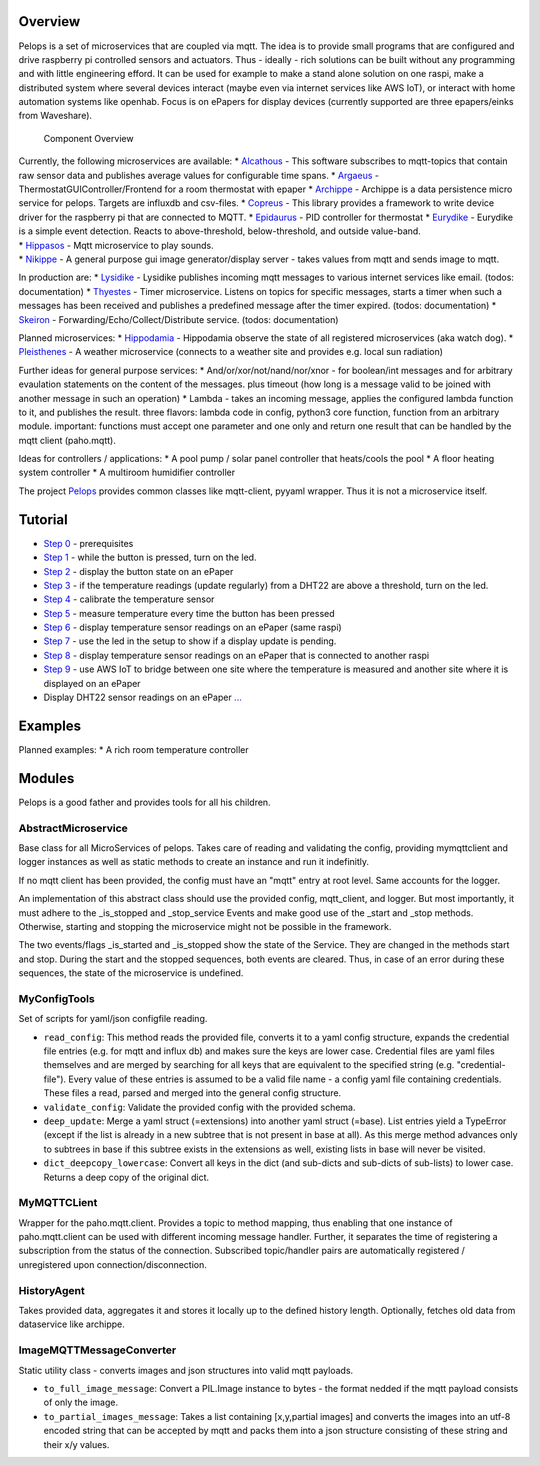 Overview
========

Pelops is a set of microservices that are coupled via mqtt. The idea is
to provide small programs that are configured and drive raspberry pi
controlled sensors and actuators. Thus - ideally - rich solutions can be
built without any programming and with little engineering efford. It can
be used for example to make a stand alone solution on one raspi, make a
distributed system where several devices interact (maybe even via
internet services like AWS IoT), or interact with home automation
systems like openhab. Focus is on ePapers for display devices (currently
supported are three epapers/einks from Waveshare).

.. figure:: img/Microservice%20Overview.png
   :alt: Component Overview

   Component Overview

| Currently, the following microservices are available: \*
  `Alcathous <https://gitlab.com/pelops/alcathous>`__ - This software
  subscribes to mqtt-topics that contain raw sensor data and publishes
  average values for configurable time spans. \*
  `Argaeus <https://gitlab.com/pelops/argaeus>`__ -
  ThermostatGUIController/Frontend for a room thermostat with epaper \*
  `Archippe <https://gitlab.com/pelops/archippe>`__ - Archippe is a data
  persistence micro service for pelops. Targets are influxdb and
  csv-files. \* `Copreus <https://gitlab.com/pelops/copreus>`__ - This
  library provides a framework to write device driver for the raspberry
  pi that are connected to MQTT. \*
  `Epidaurus <https://gitlab.com/pelops/epidaurus>`__ - PID controller
  for thermostat \* `Eurydike <https://gitlab.com/pelops/eurydike>`__ -
  Eurydike is a simple event detection. Reacts to above-threshold,
  below-threshold, and outside value-band.
| \* `Hippasos <https://gitlab.com/pelops/hippasos>`__ - Mqtt
  microservice to play sounds.
| \* `Nikippe <https://gitlab.com/pelops/nikippe>`__ - A general purpose
  gui image generator/display server - takes values from mqtt and sends
  image to mqtt.

In production are: \* `Lysidike <https://gitlab.com/pelops/lysidike>`__
- Lysidike publishes incoming mqtt messages to various internet services
like email. (todos: documentation) \*
`Thyestes <https://gitlab.com/pelops/thyestes>`__ - Timer microservice.
Listens on topics for specific messages, starts a timer when such a
messages has been received and publishes a predefined message after the
timer expired. (todos: documentation) \*
`Skeiron <https://gitlab.com/pelops/skeiron>`__ -
Forwarding/Echo/Collect/Distribute service. (todos: documentation)

Planned microservices: \*
`Hippodamia <https://gitlab.com/pelops/hippodamia>`__ - Hippodamia
observe the state of all registered microservices (aka watch dog). \*
`Pleisthenes <https://gitlab.com/pelops/pleisthenes>`__ - A weather
microservice (connects to a weather site and provides e.g. local sun
radiation)

Further ideas for general purpose services: \*
And/or/xor/not/nand/nor/xnor - for boolean/int messages and for
arbitrary evaulation statements on the content of the messages. plus
timeout (how long is a message valid to be joined with another message
in such an operation) \* Lambda - takes an incoming message, applies the
configured lambda function to it, and publishes the result. three
flavors: lambda code in config, python3 core function, function from an
arbitrary module. important: functions must accept one parameter and one
only and return one result that can be handled by the mqtt client
(paho.mqtt).

Ideas for controllers / applications: \* A pool pump / solar panel
controller that heats/cools the pool \* A floor heating system
controller \* A multiroom humidifier controller

The project `Pelops <https://gitlab.com/pelops/pelops>`__ provides
common classes like mqtt-client, pyyaml wrapper. Thus it is not a
microservice itself.

Tutorial
========

-  `Step
   0 <https://gitlab.com/pelops/pelops/tree/master/examples/0_setup.md>`__
   - prerequisites
-  `Step
   1 <https://gitlab.com/pelops/pelops/tree/master/examples/1_input-output.md>`__
   - while the button is pressed, turn on the led.
-  `Step
   2 <https://gitlab.com/pelops/pelops/tree/master/examples/2_input-display.md>`__
   - display the button state on an ePaper
-  `Step
   3 <https://gitlab.com/pelops/pelops/tree/master/examples/3_temperature-threshold-output.md>`__
   - if the temperature readings (update regularly) from a DHT22 are
   above a threshold, turn on the led.
-  `Step
   4 <https://gitlab.com/pelops/pelops/tree/master/examples/4_temperature-calibration.md>`__
   - calibrate the temperature sensor
-  `Step
   5 <https://gitlab.com/pelops/pelops/tree/master/examples/5_temperature-on-demand.md>`__
   - measure temperature every time the button has been pressed
-  `Step
   6 <https://gitlab.com/pelops/pelops/tree/master/examples/6_temperature-display.md>`__
   - display temperature sensor readings on an ePaper (same raspi)
-  `Step
   7 <https://gitlab.com/pelops/pelops/tree/master/examples/7_display-activity-led.md>`__
   - use the led in the setup to show if a display update is pending.
-  `Step
   8 <https://gitlab.com/pelops/pelops/tree/master/examples/8_temperature-remote-display.md>`__
   - display temperature sensor readings on an ePaper that is connected
   to another raspi
-  `Step
   9 <https://gitlab.com/pelops/pelops/tree/master/examples/9_two-sites.md>`__
   - use AWS IoT to bridge between one site where the temperature is
   measured and another site where it is displayed on an ePaper

-  Display DHT22 sensor readings on an ePaper
   `... <https://gitlab.com/pelops/pelops/tree/master/examples/display_temperature.md>`__

Examples
========

Planned examples: \* A rich room temperature controller

Modules
=======

Pelops is a good father and provides tools for all his children.

AbstractMicroservice
--------------------

Base class for all MicroServices of pelops. Takes care of reading and
validating the config, providing mymqttclient and logger instances as
well as static methods to create an instance and run it indefinitly.

If no mqtt client has been provided, the config must have an "mqtt"
entry at root level. Same accounts for the logger.

An implementation of this abstract class should use the provided config,
mqtt\_client, and logger. But most importantly, it must adhere to the
\_is\_stopped and \_stop\_service Events and make good use of the
\_start and \_stop methods. Otherwise, starting and stopping the
microservice might not be possible in the framework.

The two events/flags \_is\_started and \_is\_stopped show the state of
the Service. They are changed in the methods start and stop. During the
start and the stopped sequences, both events are cleared. Thus, in case
of an error during these sequences, the state of the microservice is
undefined.

MyConfigTools
-------------

Set of scripts for yaml/json configfile reading.

-  ``read_config``: This method reads the provided file, converts it to
   a yaml config structure, expands the credential file entries (e.g.
   for mqtt and influx db) and makes sure the keys are lower case.
   Credential files are yaml files themselves and are merged by
   searching for all keys that are equivalent to the specified string
   (e.g. "credential-file"). Every value of these entries is assumed to
   be a valid file name - a config yaml file containing credentials.
   These files a read, parsed and merged into the general config
   structure.

-  ``validate_config``: Validate the provided config with the provided
   schema.

-  ``deep_update``: Merge a yaml struct (=extensions) into another yaml
   struct (=base). List entries yield a TypeError (except if the list is
   already in a new subtree that is not present in base at all). As this
   merge method advances only to subtrees in base if this subtree exists
   in the extensions as well, existing lists in base will never be
   visited.

-  ``dict_deepcopy_lowercase``: Convert all keys in the dict (and
   sub-dicts and sub-dicts of sub-lists) to lower case. Returns a deep
   copy of the original dict.

MyMQTTCLient
------------

Wrapper for the paho.mqtt.client. Provides a topic to method mapping,
thus enabling that one instance of paho.mqtt.client can be used with
different incoming message handler. Further, it separates the time of
registering a subscription from the status of the connection. Subscribed
topic/handler pairs are automatically registered / unregistered upon
connection/disconnection.

HistoryAgent
------------

Takes provided data, aggregates it and stores it locally up to the
defined history length. Optionally, fetches old data from dataservice
like archippe.

ImageMQTTMessageConverter
-------------------------

Static utility class - converts images and json structures into valid
mqtt payloads.

-  ``to_full_image_message``: Convert a PIL.Image instance to bytes -
   the format nedded if the mqtt payload consists of only the image.
-  ``to_partial_images_message``: Takes a list containing [x,y,partial
   images] and converts the images into an utf-8 encoded string that can
   be accepted by mqtt and packs them into a json structure consisting
   of these string and their x/y values.

